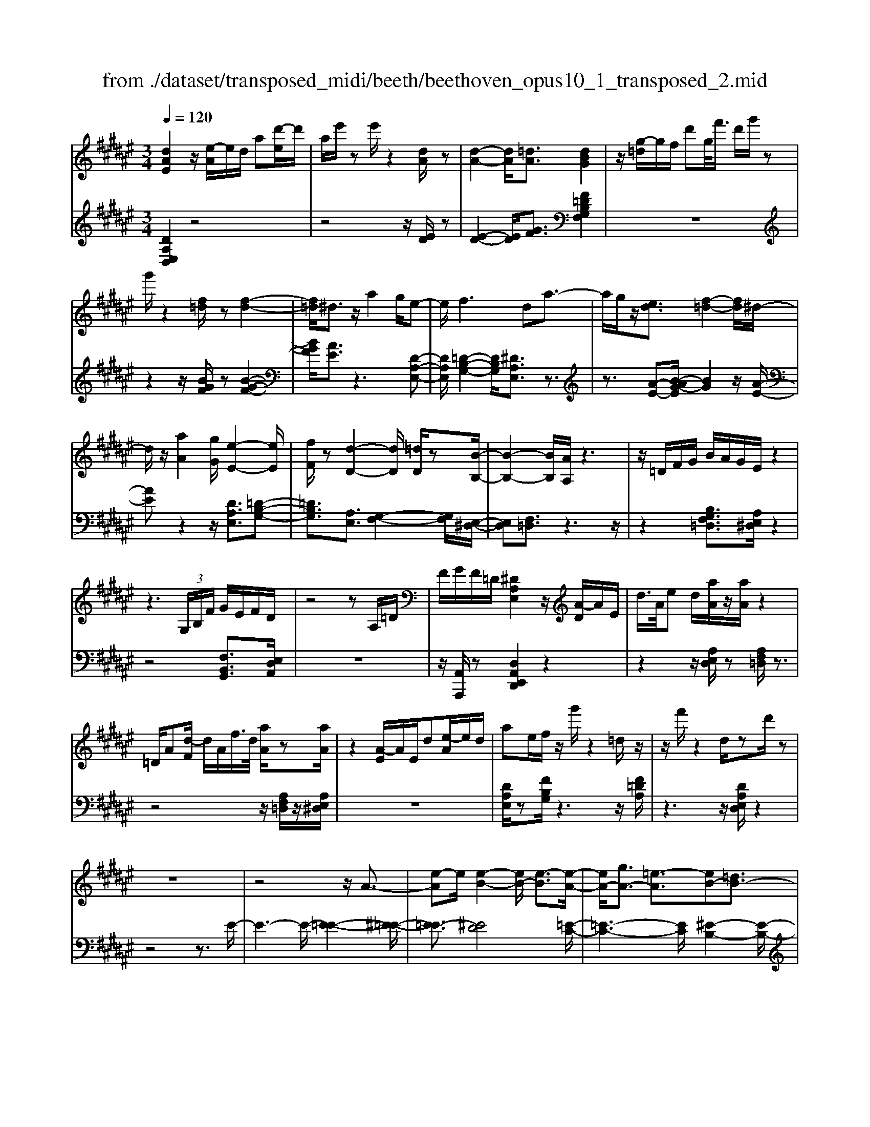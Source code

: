 X: 1
T: from ./dataset/transposed_midi/beeth/beethoven_opus10_1_transposed_2.mid
M: 3/4
L: 1/8
Q:1/4=120
% Last note suggests minor mode tune
K:F# % 6 sharps
V:1
%%MIDI program 0
[dAE]2 z/2[e-A]/2e/2d/2 a[d'-e]/2d'/2| \
a/2e'/2z e'/2z2[dA]/2z| \
[d-A-]2 [dA]/2[=dA]3/2 [dBG]2| \
z/2[g-=d]/2g/2f/2 d'g/2<f'/2 d'/2g'/2z|
g'/2z2[f=d]/2z [f-d-]2| \
[f=d]/2^d3/2 z/2a2g/2e-| \
e/2f2>d2a3/2-| \
a/2g/2z/2[ed]3/2[f-=d-]2[fd]/2^d/2-|
d/2z/2[aA]2[gG]/2[e-E-]2[eE]/2| \
[fF]/2z[d-D-]2[dD]/2 [=dD]/2z[B-B,-]/2| \
[B-B,-]2 [BB,]/2[AA,]/2z3| \
z/2=D/2F/2G/2 B/2A/2G/2E/2 z2|
z3 (3G,/2B,/2F/2 G/2E/2F/2D/2| \
z4 zA,/2=D/2| \
F/2G/2F/2=D/2 [^DA,E,]2 z/2[A-D]/2A/2E/2| \
d/2>A/2e d/2[aA]/2z/2[aA]/2 z2|
=D/2A[d-F]/2 d/2A/2f/2>d/2 [aA]/2z[aA]/2| \
z2 [A-E]/2A/2E/2d[e-A]/2e/2d/2| \
ae/2f/2 z/2g'/2z2=d/2z/2| \
z/2f'/2z2d/2zd'/2z|
z6| \
z4 z/2A3/2-| \
[e-A]e/2[e-B-]2[eB-]/2 [e-B]3/2[e-A-]/2| \
[eA-]/2[gA-]3/2 [=e-A]3/2[eB-][=dB-]3/2|
[dB]3/2z=g3/2- [d'-g]d'/2[d'-^g-]/2| \
[d'g-]2 [d'-g]3/2[d'=g-][=e'g-]3/2| \
[c'-=g]3/2[c'd-][ad-]3/2 [bd]3/2z/2| \
z/2d3/2- [b-d]b/2[b-=e-]2[be-]/2|
[b-=e]3/2[bd-][c'd-]3/2 [=a-d]3/2[a-B-]/2| \
[=aB-]/2[=gB-]3/2 [^g-B]3/2[g=c-][ac-]3/2| \
[e-=c]3/2[eG-][eG-]3/2 [f-G]3/2[f-=A-]/2| \
[f=A-]/2[eA]3/2 [AE]3/2[GF]3/2z|
z3d/2z/2 d/2zd/2-| \
dc3/2z2z/2B/2z/2| \
B/2zB3/2A3/2z3/2| \
 (3d=d^d f/2d/2z  (3c=c^c|
d/2c/2z  (3BAB c/2B/2A-| \
A4- Ac/2e/2-| \
ee4f-| \
f/2z2z/2c3-|
cc/2z/2 c/2z/2g<bb-| \
b3a3/2z3/2| \
z (3ABcd/2 (3fega/2| \
 (3bc'd' f'/2e'3-e'/2-|
e'/2f'3/2 z2 z/2C/2D/2z/2| \
 (3FEG A/2 (3Bcdf/2e/2g/2| \
z/2a4e'3/2-| \
e'A,3/2B,3-B,/2-|
B,/2=C4^C3/2-| \
C2- C/2B,/2C/2z/2 z/2z/2C/2B,/2| \
[B,A,]/2 (3A,CE (3CEAc/2A/2c/2| \
z/2 (3eac'e'/2z2E-|
E3A,3/2B,3/2-| \
B,E2<=C2E-| \
E/2 (3CEF (3E=DE^D/2E/2F/2| \
z/2 (3E=CE^C/2 (3E=E^E=D/2E/2|
 (3DEF  (3E=CE ^C3/2z/2| \
z/2E/2c/2>A/2 e/2z2E/2=c| \
=A/2e/2z3/2E/2c ^A/2e/2z| \
z/2d/2=a e/2^a2e/2e/2z/2|
 (3ccA  (3AEE C/2z3/2| \
z4 z3/2[F-C-]/2| \
[FC][EC]3/2z3z/2| \
z/2[cBGF]3/2 [cBGF]3/2[dA-E-]3/2[c-A-E-]|
[cAE]/2z2z/2[fBG]3/2[fBG]3/2| \
[g-c-A-][ge-c-A-]/2[ec-A-][cA]/2z2z/2[c-B-G-F-]/2| \
[cBGF][cBGF]3/2[d-A-E-][dc-A-E-]/2 [cA-E-][AE]/2z/2| \
z2 [FB,G,]3/2[FB,G,]3/2[G-C-A,-]|
[GE-C-A,-]/2[EC-A,-][CA,]/2 z2 z/2[FB,G,]3/2| \
[FB,G,]3/2[G-F-B,-]4[G-F-B,-]/2| \
[GE-FC-B,]/2[EC]3/2 z4| \
[dAE]2 A/2e[a-d]/2 a/2e/2d'|
a/2e'/2z/2e'/2 z2 z/2[dA]/2z/2[d-A-]/2| \
[dA]2 z/2[=dA]3/2 [dBG]2| \
z/2[g-=d]/2g/2f/2 d'[f'-g]/2f'/2 d'/2g'/2z| \
g'/2z2[f=d]/2z [f-d-]2|
[f=d]/2^d3/2 z/2a2g/2e-| \
e/2f2>d2a3/2-| \
a/2g/2z/2[e-d-][ef-d=d-]/2[fd]2z/2^d/2-| \
d/2z/2[aA]2[gG]/2[e-E-]2[eE]/2|
[fF]/2z[d-D-]2[dD]/2 [=dD]/2z[B-B,-]/2| \
[B-B,-]2 [BB,]/2[AA,]/2z3| \
z/2=D/2F/2G/2 B/2A/2G/2E/2 z2| \
z3 (3G,/2B,/2F/2 G/2E/2F/2D/2|
z4 zA,/2=D/2| \
F/2G/2F/2=D/2 [^DA,E,]2 z/2[A-D]/2A/2E/2| \
d/2>A/2e d/2[aA]/2z/2[aA]/2 z2| \
=D/2A[d-F]/2 d/2A/2f/2>d/2 [aA]/2z[aA]/2|
z2 [A-E]/2A/2E/2d/2>A/2ed/2| \
ae/2f/2 z/2g'/2z2=d/2z/2| \
z/2f'/2z2d/2zd'/2z| \
z6|
z4 z/2A3/2-| \
[e-A]e/2[e-B-]2[eB-]/2 [e-B]3/2[e-A-]/2| \
[eA-]/2[gA-]3/2 [=e-A]3/2[eB-][=dB-]3/2| \
[dB]3/2z=g3/2- [d'-g]d'/2[d'-^g-]/2|
[d'g-]2 [d'-g]3/2[d'=g-][=e'g-]3/2| \
[c'-=g]3/2[c'd-][ad-]3/2 [bd]3/2z/2| \
z/2d3/2- [b-d]b/2[b-=e-]2[be-]/2| \
[b-=e]3/2[bd-][c'd-]3/2 [=a-d]3/2[a-B-]/2|
[=aB-]/2[=gB-]3/2 [^g-B]3/2[g=c-][ac-]3/2| \
[e-=c]3/2[eG-][eG-]3/2 [f-G]3/2[f-=A-]/2| \
[f=A-]/2[eA]3/2 [AE]3/2[GF]3/2z| \
z3d/2z/2 d/2zd/2-|
dc3/2z2z/2B/2z/2| \
B/2zB3/2A3/2z3/2| \
 (3d=d^d f/2d/2z  (3c=c^c| \
d/2c/2z  (3BAB c/2B/2A-|
A4- Ac/2e/2-| \
ee4f-| \
f/2z2z/2c3-| \
cc/2z/2 c/2z/2g<bb-|
b3a3/2z3/2| \
z (3ABcd/2 (3fega/2| \
 (3bc'd' f'/2e'3-e'/2-| \
e'/2f'3/2 z2 z/2C/2D/2z/2|
 (3FEG A/2 (3Bcdf/2e/2g/2| \
z/2a4e'3/2-| \
e'A,3/2B,3-B,/2-| \
B,/2=C4^C3/2-|
C2- C/2B,/2C/2z/2 z/2z/2C/2B,/2| \
[B,A,]/2 (3A,CE (3CEAc/2A/2c/2| \
z/2 (3eac'e'/2z2E-| \
E3A,3/2B,3/2-|
B,E2<=C2E-| \
E/2 (3CEF (3E=DE^D/2E/2F/2| \
z/2 (3E=CE^C/2 (3E=E^E=D/2E/2| \
 (3DEF  (3E=CE ^C3/2z/2|
z/2E/2c/2>A/2 e/2z2E/2=c| \
=A/2e/2z3/2E/2c ^A/2e/2z| \
z/2d/2=a e/2^a2e/2e/2z/2| \
 (3ccA  (3AEE C/2z3/2|
z4 z3/2[F-C-]/2| \
[FC][EC]3/2z3z/2| \
z/2[cBGF]3/2 [cBGF]3/2[dA-E-]3/2[c-A-E-]| \
[cAE]/2z2z/2[fBG]3/2[fBG]3/2|
[g-c-A-][ge-c-A-]/2[ec-A-][cA]/2z2z/2[c-B-G-F-]/2| \
[cBGF][cBGF]3/2[d-A-E-][dc-A-E-]/2 [cA-E-][AE]/2z/2| \
z2 [FB,G,]3/2[FB,G,]3/2[G-C-A,-]| \
[GE-C-A,-]/2[EC-A,-][CA,]/2 z2 z/2[FB,G,]3/2|
[FB,G,]3/2[G-F-B,-]4[G-F-B,-]/2| \
[GE-FC-B,]/2[EC]3/2 z4| \
[dA=G]2 A/2g[a-d]/2 a/2g/2d'| \
a/2=g'/2z/2g'/2 z2 z/2[gd]/2z/2[g-d-]/2|
[=gd]2 z/2[f=d]3/2 [fd]2| \
z/2[g-=d]/2g/2f/2 d'[f'-g]/2f'/2 d'/2g'/2z| \
g'/2z2[gf]/2z [g-f-]2| \
[gf]/2[=g=e]3/2 [ge]2 z/2[g-c]/2g/2e/2|
a=g/2<c'/2 a/2=e'/2z A/2z/2c'/2z/2| \
z2 =G/2z/2a/2z2z/2| \
[gG]4 [d'-d-]2| \
[d'd]/2[d'd]3/2 [d'-d-][d'=d'-^d=d-]/2[d'd][=e'e]3/2|
[d'-d-][d'c'-dc-]/2[c'c][aA]3/2 [=g-G-]2| \
[=gG]/2[aA]3/2 [d'-d-]2 [d'd]/2[aA]3/2| \
[c'c]4 [bB]3/2z/2| \
z/2[=c'c]3/2 [^c'c]4|
[g'-g-]2 [g'g]/2[g'g]3/2 [g'g]3/2[=g'-g-]/2| \
[=g'-g-]/2[=a'-g'a-g]/2[a'a] [^g'g]3/2[e'-e-][e'd'-ed-]/2[d'd]| \
[=c'-c-]2 [c'c]/2[d'd]3/2 [g'-g-]2| \
[g'g]/2[d'd]3/2 [e'e]4|
[=e'e]3/2ze3/2 d2-| \
d/2e/2z/2e/2 b2>e2| \
 (3g2=g2=a2 ^g3/2e/2-| \
e/2-[ed-]/2d  (3b2a2c'2|
 (3b2=a2e2 g3/2=g/2-| \
=g/2-[=a-g]/2a  (3^g2e2d2| \
=e4 [c'-e-]2| \
[c'=e]/2[c'e]3/2 [c'-d-]4|
[c'-d-]2 [c'd]/2[cA]3/2 [B-G-]2| \
[BG]2 [b-g-]2 [bg]/2[bg]3/2| \
[a-g-]6| \
[ag]/2[GF]3/2 [ED]3/2z2z/2|
[d'-e-d-]2 [d'ed]/2[d'ed]3/2 [d'-b-d-]2| \
[d'bd]2 [g'-b-g-]2 [g'bg]/2[g'bg]3/2| \
[g'-f'-a-g-]6| \
[g'f'ag]/2[gf]3/2 [e-d-]2 [ed]/2[e-A-]3/2|
[eB-A]B/2-[f-BG-][fd-=c-GE-]/2[dcE] [=dAF]3/2z/2| \
z/2[af=d]3/2 [g^dB]3/2z[ecA]3/2| \
[fBG]3/2z[dAE]3/2 [=dGF]3/2z/2| \
z/2[BED]3/2 [AF=D]3/2z[afd]3/2|
[gdB]3/2z[ecA]3/2 [fBG]3/2z/2| \
z/2[dAE]3/2 [=dGF]3/2z[BE^D]3/2| \
[AF=D]3/2z[G^DB,]3/2 [EDA,]3/2z/2| \
z[F=DG,]3/2[^DA,E,]2z/2A/2e/2-|
e/2[a-d]/2a/2e/2 d'/2>a/2e'/2ze'/2z| \
z[dA]/2z[d-A-]2[dA]/2[=d-A-]| \
[=dA]/2z/2[dBG]2d/2g[d'-f]/2d'/2g/2| \
f'=d'/2g'/2 z/2g'/2z2z/2[fd]/2|
z/2[f-=d-]2[fd]/2z/2^d-d/2a-| \
ag<ef2-f/2z/2| \
dz/2a2g/2 [ed]3/2[f-=d-]/2| \
[f=d]2 ^dz/2[aA]2[gG]/2|
[e-E-]2 [eE]/2z/2[fF]/2z/2 [d-D-]2| \
[dD]/2z/2[=dD]/2z/2 [BB,]3[AA,]/2z/2| \
z3=D/2F/2 G/2B/2A/2G/2| \
E/2z4zG,/2|
B,/2F/2G/2E/2 F/2D/2z3| \
z2 A,/2=D/2F/2G/2 F/2D/2^D/2z/2| \
z6| \
z6|
G-[=eG]3/2[e-=A-]2[eA-]/2[e-A-]| \
[=e-=A]/2[eG-]G/2- [^e-G-][e=d-G-]/2[d-G][dA-]A/2-| \
[=c-=A-][^c-=cA-]/2[^cA]z3/2 g-[=e'-g-]| \
[=e'g]/2[e'-=a-]2[e'a-]/2[e'-a]3/2[e'g-]g/2-|
[e'-g-][e'=d'-g-]/2[d'-g][d'=a-]a/2- [=c'-a-][^c'-=c'a-]/2[^c'-a-]/2| \
[c'=a]/2z3/2 f-[c'f]3/2[c'-e-]3/2| \
[c'e-][c'-e]3/2[c'f-]f/2- [=d'-f-][d'b-f-]/2[b-f-]/2| \
[b-f]/2[bc-]c/2- [g-c-][=a-gc-]/2[a-c][a=d-]d/2-|
[b-=d-][bg-d-]/2[g-d][g^d-]d/2- [g-d-][g=g-d-]/2[g-d-]/2| \
[=g-d]/2[gB-]B/2- [^g-B][gB-G-]/2[BG][A=G]3/2| \
z4 =e/2ze/2| \
z/2=e3/2 d3/2z2z/2|
c/2zc/2 z/2c3/2 =c3/2z/2| \
z3/2f/2  (3=ef=g f>d| \
=d/2^d/2f/2d/2 z (3c=c^cd/2c/2| \
z/2=c4-c3/2-|
[d=c]/2z/2g- [g-g]/2g3-g/2| \
=g3/2z2z/2 d2-| \
d2 d/2z/2z/2d/2 a<c'| \
c'4 =c'3/2z/2|
z2  (3=c^cd  (3f=g^g| \
a/2 (3=c'^c'd'f'/2=g'/2^g'2-g'/2-| \
g'3/2=g'3/2z2z/2D/2| \
 (3F=G^G  (3A=c^c  (3df=g|
g/2a/2z/2b4-b/2-| \
b/2-[ba-]/2a g3/2e2-e/2-| \
e/2z/2e/2a-[ag-]/2g f3/2[e-E-]/2| \
[e-E-]4 [eE]3/2[aA]/2|
[d'd]3/2[d'-d-]3[d'-d-]/2[d'=d'-^d=d-]/2[d'-d-]/2| \
[=d'd]/2z2z/2[a-A-]3| \
[aA]3[f'f]/2[g'g]3/2[g'-g-]| \
[g'g]3[e'e]3/2z3/2|
z (3EAd (3Aded/2e/2| \
z/2a/2 (3ead'd'3-| \
d'=d'3/2z2z/2A,/2D/2| \
 (3F=DF  (3AFA  (3dAd|
f/2e3/2 z3/2d'2-d'/2-| \
d'3/2=G,-[^G,-=G,]/2^G,3-| \
G,/2=A,4^A,3/2-| \
A,2- A,/2G,/2A,/2z/2 z/2z/2z/2[A,G,]/2|
=G,/2[^G,E,]/2z/2 (3A,DA, (3DEAE/2| \
 (3Ade a/2d'/2z2D-| \
D3=G,3/2^G,3/2-| \
G,D2<=A,2D-|
D/2 (3A,D=D (3^DA,DB,/2D/2z/2| \
=D/2 (3^D=A,D (3^A,D=D^D/2=G,/2D/2| \
z/2 (3G,DB, (3D=A,D^A,3/2| \
z/2A/2e d/2=a/2z3/2A/2e|
d/2a/2z2[e-A]/2e/2 d/2=c'/2z| \
z[e-=c]/2e/2 d/2a2e/2e/2z/2| \
 (3ddA  (3AEE D/2z3/2| \
z4 z3/2[=D-A,-]/2|
[=DA,][^DA,]3/2z3z/2| \
z/2[AGF=D]3/2 [AGFD]3/2[BE-^D-]3/2[A-E-D-]| \
[AED]/2z2z/2[=dGF]3/2[dGF]3/2| \
[f-A-E-][fd-A-E-]/2[dA-E-][AE]/2z2z/2[A-G-F-=D-]/2|
[AGF=D][AGFD]3/2[B-E-^D-][BA-E-D-]/2 [AE-D-][ED]/2z/2| \
z2 [=DG,F,]3/2[DG,F,]3/2[F-A,-E,-]| \
[FD-A,-E,-]/2[DA,-E,-][A,E,]/2 z2 z/2[=DG,F,]3/2| \
[=DG,F,]3/2[^DA,E,]3/2z3|
[af=dA]3/2z3z/2[^d-A-E-D-]|[dAED]/2
V:2
%%MIDI program 0
[DA,E,D,]2 z4| \
z4 z/2[ED]/2z| \
[E-D-]2 [ED]/2[GF]3/2 [F=DB,G,F,]2| \
z6|
z2 z/2[BGF]/2z [B-G-F-]2| \
[BGF]/2[AE]3/2 z3[D-A,-E,-]| \
[DA,E,]/2[=D-B,-G,-]2[DB,G,]/2[^DA,E,]3/2z3/2| \
z3/2[A-E-][B-AG-E]/2[BG]2z/2[A-E-]/2|
[AE]z2z/2[DA,E,]3/2[=D-B,-G,-]| \
[=DB,G,]3/2[A,E,]3/2[G,-F,-]2[G,F,]/2[E,-^D,-]/2| \
[E,D,][F,=D,]3/2z3z/2| \
z2 [B,G,F,=D,]3/2[A,E,^D,]/2 z2|
z4 [F,B,,G,,]3/2[E,D,A,,]/2| \
z6| \
z/2[A,,A,,,]/2z [D,A,,E,,D,,]2 z2| \
z2 z/2[A,E,D,]/2z [A,F,=D,]/2z3/2|
z4 z/2[A,F,=D,]/2z/2[A,E,^D,]/2| \
z6| \
[DA,E,]/2z[FB,G,]/2 z3z/2[F=DA,]/2| \
z3z/2[DA,E,D,]/2 z2|
z4 z3/2E/2-| \
E3-E/2-[E-=E-]2[^E-=E-]/2| \
[E-=E]3/2[^ED]4[=E-C-]/2| \
[=E-C-]3[EC]/2[^E-B,-]2[E-B,-]/2|
[EB,]3/2[d-c]4[d-B-]/2| \
[d-B-]3[dB]/2[c-A-]2[c-A-]/2| \
[cA]3/2[BG]4[B-=A-]/2| \
[B-=A-]3[B-A]/2[B-G-]2[B-G-]/2|
[BG]3/2[=AE]4[G-=E-]/2| \
[G-=E-]3[GE]/2[^E-=D-]2[E-D-]/2| \
[E=D]3/2C4=C/2-| \
=C3-C/2^C,3/2-[G,-C,-]|
[G,C,-]/2[A,-C,-][B,-A,C,-]/2 [B,C,-][=G,C,-]3/2[^G,-C,][A,-G,C,-]/2| \
[A,C,-][F,C,-]3/2[E,-C,-][G,-E,C,-]/2 [G,C,-][D,-C,-]| \
[D,C,-]/2[F,-C,][E,-F,C,-]/2 [E,C,-][G,C,-]3/2[A,-C,-][B,-A,C,-]/2| \
[B,C,-][=G,-C,-] [^G,-=G,C,-]/2[^G,C,][A,C,-]3/2[F,-C,-]|
[E,-F,C,-]/2[E,C,-][G,-C,-][G,D,-C,-]/2[D,C,-] [F,-C,]F,/2E,/2| \
 (3CA,C  (3G,CE,  (3CG,C| \
 (3A,CG,  (3CA,C  (3B,CG,| \
 (3CA,C  (3B,CF,  (3CG,C|
 (3E,CF, C/2 (3E,CG,C/2E,/2C/2| \
z/2 (3G,CA, (3CE,CG,/2C/2A,/2| \
z/2 (3CE,C (3A,CE,C/2E,/2C/2| \
 (3A,CE,  (3CG,C  (3B,CG,|
 (3CG,C  (3B,CG,  (3CF,C| \
 (3G,CF,  (3CF,C  (3G,CF,| \
C>E,  (3F,E,F,  (3E,A,,E,| \
 (3B,,E,C,  (3E,B,,E,  (3C,E,D,|
 (3E,=C,E,  (3^C,E,D,  (3E,C,A,| \
 (3E,A,C,  (3A,C,G,  (3F,G,C,| \
G,/2[E,E,,]3/2 z4| \
z2 z/2 (3A,,E,B,,E,/2C,/2E,/2|
z/2 (3A,,E,B,, (3E,C,E,B,,/2E,/2C,/2| \
z/2 (3E,D,E, (3=C,E,^C,E,/2D,/2E,/2| \
z/2 (3C,E,F, (3E,=D,E,^D,/2E,/2F,/2| \
z/2 (3E,=C,E,^C,/2 (3E,=E,^E,=D,/2E,/2|
 (3D,E,F,  (3E,=C,E, ^C,3/2[A,E,C,]/2| \
z3z/2[=A,E,D,]/2 z2| \
z3/2[A,E,C,]/2 z3z/2[=C=A,E,C,]/2| \
z3z/2[CA,E,C,]/2 z2|
z4 z/2C/2A,/2A,/2| \
z/2 (3E,E,C,[C,-C,,-]3[B,-G,-C,-C,,-]/2| \
[B,-G,-C,-C,,-]/2[B,A,-G,C,E,,-C,,]/2[A,E,,] C,3/2-[C,-=C,]3/2[^C,-B,,-]| \
[C,-B,,]/2[C,-A,,-][C,-A,,G,,-]/2 [C,G,,]E,,3/2A,,3/2|
 (3C,2C,,2G,,2 C,3/2E,,/2-| \
E,,C,3/2-[C,-=C,-][^C,-=C,B,,-]/2 [^C,-B,,][C,-A,,-]| \
[C,-A,,]/2[C,G,,]3/2  (3E,,2A,,2C,2| \
C,,3/2G,,3/2C,3/2E,,-[A,,-E,,]/2|
A,,C,3/2C,,3/2 G,,3/2C,/2-| \
C,E,,3/2A,,3/2 C,3/2-[A,-E,-C,]/2| \
[A,E,]3/2z4[D-A,-E,-D,-]/2| \
[DA,E,D,]3/2z4z/2|
z4 [ED]/2z/2[E-D-]| \
[ED]3/2z/2 [GF]3/2[F=DB,G,F,]2z/2| \
z6| \
z2 [BGF]/2z[B-G-F-]2[BGF]/2|
[AE]3/2z3[DA,E,]3/2| \
[=D-B,-G,-]2 [DB,G,]/2[^DA,E,]3/2 z2| \
z[A-E-] [B-AG-E]/2[BG]2z/2[A-E-]| \
[AE]/2z2z/2[DA,E,]3/2[=D-B,-G,-]3/2|
[=DB,G,][A,E,]3/2[G,-F,-]2[G,F,]/2[E,-^D,-]| \
[E,D,]/2[F,=D,]3/2 z4| \
z3/2[B,G,F,=D,]3/2[A,E,^D,]/2z2z/2| \
z3z/2[F,B,,G,,]3/2[E,D,A,,]/2z/2|
z6| \
[A,,A,,,]/2z[D,A,,E,,D,,]2z2z/2| \
z2 [A,E,D,]/2z/2[A,F,=D,]/2z2z/2| \
z3z/2[A,F,=D,]/2 z[A,E,^D,]/2z/2|
z4 z3/2[DA,E,]/2| \
z/2[FB,G,]/2z3 z/2[F=DA,]/2z| \
z2 z/2[DA,E,D,]/2z3| \
z4 zE-|
E2- E/2-[E-=E-]3[^E-=E-]/2| \
[E-=E]/2[^E-D]4[E=E-C-]/2[E-C-]| \
[=E-C-]2 [EC]/2[^E-B,-]3[E-B,-]/2| \
[EB,]/2[d-c]4[d-B-]3/2|
[d-B-]2 [dB]/2[c-A-]3[c-A-]/2| \
[cA]/2[BG]4[B-=A-]3/2| \
[B-=A-]2 [B-A]/2[B-G-]3[B-G-]/2| \
[BG]/2[=AE]4[G-=E-]3/2|
[G-=E-]2 [GE]/2[^E-=D-]3[E-D-]/2| \
[E=D]/2C4=C3/2-| \
=C2- C/2^C,3/2- [G,C,-]3/2[A,-C,-]/2| \
[A,-C,-]/2[B,-A,C,-]/2[B,C,-] [=G,C,-]3/2[^G,-C,][A,-G,C,-]/2[A,C,-]|
[F,C,-]3/2[E,-C,-][G,-E,C,-]/2[G,C,-] [D,C,-]3/2[F,-C,-]/2| \
[F,-C,]/2[E,-F,C,-]/2[E,C,-] [G,C,-]3/2[A,-C,-][B,-A,C,-]/2[B,C,-]| \
[=G,-C,-][^G,-=G,C,-]/2[^G,C,][A,C,-]3/2 [F,-C,-][E,-F,C,-]/2[E,-C,-]/2| \
[E,C,-]/2[G,-C,-][G,D,-C,-]/2 [D,C,-][F,-C,] F,/2E,/2C/2A,/2|
z/2 (3CG,CE,/2 (3CG,CA,/2C/2| \
 (3G,CA,  (3CB,C  (3G,CA,| \
 (3CB,C  (3F,CG,  (3CE,C| \
 (3F,CE,  (3CG,C  (3E,CG,|
 (3CA,C  (3E,CG,  (3CA,C| \
 (3E,CA,  (3CE,C  (3E,CA,| \
 (3CE,C  (3G,CB,  (3CG,C| \
 (3G,CB,  (3CG,C F,/2C/2G,/2C/2|
z/2 (3F,CF,C/2 (3G,CF,C/2z/2| \
 (3E,F,E,  (3F,E,A,,  (3E,B,,E,| \
 (3C,E,B,,  (3E,C,E,  (3D,E,=C,| \
 (3E,C,E,  (3D,E,C,  (3A,E,A,|
 (3C,A,C,  (3G,F,G, C,/2z/2G,/2[E,-E,,-]/2| \
[E,E,,]z4z| \
z3/2 (3A,,E,B,, (3E,C,E,A,,/2| \
 (3E,B,,E,  (3C,E,B,,  (3E,C,E,|
 (3D,E,=C,  (3E,^C,E,  (3D,E,C,| \
 (3E,F,E,  (3=D,E,^D,  (3E,F,E,| \
 (3=C,E,^C,  (3E,=E,^E,  (3=D,E,^D,| \
 (3E,F,E, =C,/2E,<^C,[A,E,C,]/2z|
z2 z/2[=A,E,D,]/2z3| \
z/2[A,E,C,]/2z3 z/2[=C=A,E,C,]/2z| \
z2 z/2[CA,E,C,]/2z3| \
z3z/2 (3CA,A,E,/2|
E,/2C,/2z/2[C,-C,,-]3[B,-G,-C,-C,,-][B,A,-G,C,E,,-C,,]/2| \
[A,E,,]C,3/2-[C,-=C,]3/2 [^C,-B,,]3/2[C,-A,,-]/2| \
[C,-A,,-]/2[C,-A,,G,,-]/2[C,G,,] E,,3/2A,,3/2C,-| \
C,/2C,,-[G,,-C,,]/2 G,,C,3/2E,,3/2|
C,3/2-[C,-=C,-][^C,-=C,B,,-]/2[^C,-B,,] [C,-A,,]3/2[C,-G,,-]/2| \
[C,G,,] (3E,,2A,,2C,2C,,-| \
C,,/2G,,3/2  (3C,2E,,2A,,2| \
C,3/2C,,3/2G,,3/2C,3/2|
E,,3/2A,,3/2C,3/2-[A,-E,-C,]/2[A,-E,-]| \
[A,E,]/2z3z/2 [DA,=G,D,]2| \
z6| \
z2 z/2[A=G]/2z [A-G-]2|
[A=G]/2[B^G]3/2 z/2[BG]2z3/2| \
z6| \
z[BG]/2z/2 [B-G-]2 [BG]/2z/2[c-A-]| \
[cA]/2[cA]2z3z/2|
z6| \
z4 z/2G,/2D/2B,/2| \
z/2 (3DG,D (3G,DB,D/2G,/2D/2| \
z/2A,/2 (3DCD (3A,D=G,D/2A,/2|
 (3D=G,D  (3D,DG,  (3DA,D| \
 (3=G,DA,  (3DCD  (3^G,DB,| \
D/2z/2 (3G,DG, (3D=G,^G,E,/2G,/2| \
z/2 (3=E,G,D, (3G,E,G,C,/2G,/2D,/2|
z/2 (3G,=E,G, (3D,G,^E,G,/2D,/2G,/2| \
z/2 (3=C,G,D, (3G,C,G,G,,/2G,/2C,/2| \
z/2 (3G,D,G, (3=C,G,D,G,/2E,/2G,/2| \
z/2 (3C,G,=E, (3G,C,G,C,/2G,/2E,/2|
z/2 (3G,C,G, (3B,,=A,E,A,/2B,,/2A,/2| \
z/2 (3B,,=A,D, (3A,B,,A,[G,=E,]3/2| \
z2 z/2B3/2 =A-[AE-]/2E/2-| \
E/2 (3G2=G2=A2^G3/2|
E-[ED-]/2D=E3/2 D-[^E-D]/2E/2-| \
E/2 (3=E2D2=C2^C3/2| \
=E-[EB,-]/2B,A,3/2 C-[CG,-]/2G,/2-| \
G,/2 (3=G,2A,2F,2D,3/2|
F,-[=G,-F,]/2G,^G,3/2 B,-[B,E,-]/2E,/2-| \
E,/2 (3F,2G,2D,2=D,3/2| \
F,-[F,=C,-]/2C,A,,3/2 C,-[=D,-C,]/2D,/2-| \
=D,/2 (3^D,2E,2C,2B,,3/2|
D,-[D,A,,-]/2A,,G,,3/2 B,,-[B,,E,,-]/2E,,/2-| \
E,,/2 (3F,,2G,,2D,,2=D,,3/2| \
F,,-[F,,=C,,-]/2C,,A,,,3/2 C,,-[=D,,-C,,]/2D,,/2-| \
=D,,/2 (3^D,,2F,,2E,,2G,,3/2-|
G,,=A,,3/2^A,,/2z A,3/2z/2| \
z2 A,3/2z2z/2| \
A,3/2z2z/2 A,3/2z/2| \
z2 A,,3/2z2z/2|
A,,3/2z2z/2 A,,3/2z/2| \
z2 A,,3/2z2z/2| \
[A,,A,,,]3/2z2z/2 [A,,A,,,]3/2z/2| \
z3/2[D,A,,E,,D,,]2z2z/2|
z6| \
[ED]/2z[E-D-]2[ED]/2 [GF]3/2[F-=D-B,-G,-F,-]/2| \
[F=DB,G,F,]3/2z4z/2| \
z4 [BGF]/2z[B-G-F-]/2|
[BGF]2 [AE]3/2z2z/2| \
z/2[DA,E,]3/2 [=D-B,-G,-]2 [DB,G,]/2[^DA,E,]3/2| \
z3[A-E-] [B-AG-E]/2[B-G-]3/2| \
[BG]/2z/2[AE]3/2z2z/2[D-A,-E,-]|
[DA,E,]/2[=D-B,-G,-]2[DB,G,]/2[A,E,]3/2[G,-F,-]3/2| \
[G,F,][E,D,]3/2[F,=D,]3/2 z2| \
z3z/2[B,G,F,=D,]3/2[A,E,^D,]/2z/2| \
z4 z3/2[F,-B,,-G,,-]/2|
[F,B,,G,,][E,D,A,,]/2z4z/2| \
z2 [A,,A,,,]/2z[D,D,,]/2 z2| \
z4 z3/2=E/2-| \
=E3-E/2-[E-=D-]2[E-D-]/2|
[=E-=D]3/2[EC]4[D-B,-]/2| \
[=D-B,-]3[DB,]/2[=E-=A,-]2[E-A,-]/2| \
[=E=A,]3/2[e-=d]4[e-c-]/2| \
[=e-c-]3[ec]/2[=d-B-]2[d-B-]/2|
[=dB]3/2[=e=A]4[c-B-]/2| \
[c-B-]3[c-B]/2[c-=A-]2[c-A-]/2| \
[c=A]3/2[BG]4[A-E-]/2| \
[=A-E-]3[AE]/2[G-=E-]2[G-E-]/2|
[G=E]3/2[AD]4=D/2-| \
=D3-D/2[^DD,-]3/2[A,-D,-]| \
[A,D,-]/2[B,-D,-][C-B,D,-]/2 [CD,-][G,D,-]3/2[A,-D,][B,-A,D,-]/2| \
[B,D,-][=G,D,-]3/2[^G,-D,-][A,-G,D,-]/2 [A,D,-][F,-D,-]|
[F,D,-]/2[=G,-D,][^G,-=G,D,-]/2 [^G,D,-][A,D,-]3/2[=C-D,-][^C-=CD,-]/2| \
[CD,-][=A,-D,-] [^A,-=A,D,-]/2[^A,D,][=CD,-]3/2[=G,-D,-]| \
[G,-=G,D,-]/2[^G,D,-][A,-D,-][A,F,-D,-]/2[F,D,-] [=G,-D,][^G,=G,]/2z/2| \
 (3D=CD  (3A,DG, D/2A,/2D/2C/2|
z/2 (3DA,D (3=CD^CD/2A,/2D/2| \
z/2 (3=CD^C (3D=G,DA,/2D/2^G,/2| \
z/2 (3D=G,D^G,/2 (3DA,DG,/2D/2| \
 (3A,D=C  (3DG,D  (3A,DC|
 (3DG,D  (3=CDG,  (3DG,D| \
 (3=CDG, D/2-[DA,]/2z/2 (3D^CDA,/2| \
 (3DA,D  (3CDA,  (3D=G,D| \
 (3A,D=G,  (3DG,D A,/2D/2G,/2D/2|
z/2 (3G,DA, (3DB,DG,/2D/2A,/2| \
z/2 (3DB,D (3A,EDE/2A,/2E/2| \
z/2 (3A,F=D (3FA,F^D,/2A,/2E,/2| \
z/2 (3A,F,A,D,/2 (3A,F,A,E,/2A,/2|
 (3F,A,E,  (3A,G,A,  (3F,A,E,| \
 (3A,G,A,  (3=D,A,F,  (3A,^D,A,| \
 (3=D,A,^D,  (3A,F,A,  (3D,A,F,| \
 (3A,E,A,  (3D,A,F,  (3A,E,A,|
 (3D,A,E,  (3A,D,A,  (3D,A,E,| \
 (3A,D,A,  (3F,A,G,  (3A,F,A,| \
 (3F,A,G,  (3A,F,A,  (3=D,A,F,| \
 (3A,=D,A, D,/2 (3A,F,A,D,/2A,/2z/2|
z/2 (3D,=D,^D, (3=D,^D,=G,,D,/2^G,,/2D,/2| \
z/2 (3A,,D,G,, (3D,A,,D,B,,/2D,/2=A,,/2| \
z/2 (3D,A,,D, (3=C,D,A,,E,/2D,/2E,/2| \
z/2 (3A,,E,A,, (3F,=D,F,A,,/2F,/2[^D,-D,,-]/2|
[D,D,,]z4z| \
z3/2 (3E,,D,G,, (3D,A,,D,=G,,/2| \
 (3D,G,,D,  (3A,,D,G,,  (3D,A,,D,| \
 (3B,,D,=A,,  (3D,^A,,D,  (3=C,D,A,,|
 (3D,=D,^D,  (3A,,D,B,,  (3D,=D,^D,| \
 (3=A,,D,^A,,  (3D,=D,^D,  (3=G,,D,^G,,| \
 (3D,B,,D, =A,,/2D,<^A,,[EDA,]/2z| \
z2 z/2[EDB,]/2z3|
z/2[EDA,]/2z4[ED=A,]/2z/2| \
z3[EDA,]/2z2z/2| \
z3z/2 (3DA,A,E,/2| \
E,/2z/2D,/2[A,,-A,,,-]3[G,F,A,,A,,,]3/2|
[E,D,,]3/2A,,3/2-[A,,-=A,,-] [^A,,-=A,,G,,-]/2[^A,,-G,,][A,,-E,,-]/2| \
[A,,-E,,][A,,F,,]3/2D,,3/2 E,,-[A,,-E,,]/2A,,/2-| \
A,,/2A,,,3/2 F,,3/2A,,3/2D,,-| \
[A,,-D,,]/2A,,-[A,,-=A,,]3/2[^A,,-G,,]3/2[A,,-E,,]3/2|
[A,,F,,-][F,,D,,-]/2D,,E,,3/2 A,,3/2A,,,/2-| \
A,,,F,,- [A,,-F,,]/2A,,D,,3/2E,,-| \
E,,/2 (3A,,2A,,,2F,,2A,,3/2| \
D,,3/2z3[A,,F,,=D,,A,,,]3/2|
z3z/2[D,A,,E,,D,,]3/2z/2
